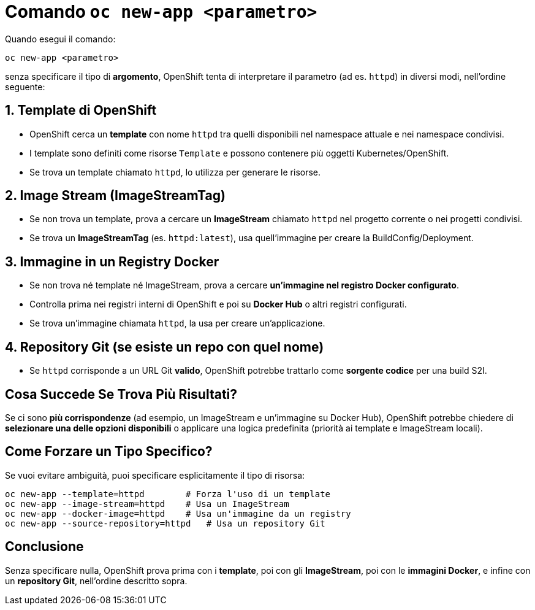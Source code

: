= Comando `oc new-app <parametro>`

Quando esegui il comando:

```sh
oc new-app <parametro>
```

senza specificare il tipo di **argomento**, OpenShift tenta di interpretare il parametro (ad es. `httpd`) in diversi modi, nell'ordine seguente:

== 1. Template di OpenShift
- OpenShift cerca un **template** con nome `httpd` tra quelli disponibili nel namespace attuale e nei namespace condivisi.
- I template sono definiti come risorse `Template` e possono contenere più oggetti Kubernetes/OpenShift.
- Se trova un template chiamato `httpd`, lo utilizza per generare le risorse.

== 2. Image Stream (ImageStreamTag)
- Se non trova un template, prova a cercare un **ImageStream** chiamato `httpd` nel progetto corrente o nei progetti condivisi.
- Se trova un **ImageStreamTag** (es. `httpd:latest`), usa quell'immagine per creare la BuildConfig/Deployment.

== 3. Immagine in un Registry Docker
- Se non trova né template né ImageStream, prova a cercare **un'immagine nel registro Docker configurato**.
- Controlla prima nei registri interni di OpenShift e poi su **Docker Hub** o altri registri configurati.
- Se trova un'immagine chiamata `httpd`, la usa per creare un'applicazione.

== 4. Repository Git (se esiste un repo con quel nome)
- Se `httpd` corrisponde a un URL Git **valido**, OpenShift potrebbe trattarlo come **sorgente codice** per una build S2I.

== Cosa Succede Se Trova Più Risultati?
Se ci sono **più corrispondenze** (ad esempio, un ImageStream e un'immagine su Docker Hub), OpenShift potrebbe chiedere di **selezionare una delle opzioni disponibili** o applicare una logica predefinita (priorità ai template e ImageStream locali).

== Come Forzare un Tipo Specifico?
Se vuoi evitare ambiguità, puoi specificare esplicitamente il tipo di risorsa:

```sh
oc new-app --template=httpd        # Forza l'uso di un template
oc new-app --image-stream=httpd    # Usa un ImageStream
oc new-app --docker-image=httpd    # Usa un'immagine da un registry
oc new-app --source-repository=httpd   # Usa un repository Git
```

== Conclusione
Senza specificare nulla, OpenShift prova prima con i **template**, poi con gli **ImageStream**, poi con le **immagini Docker**, e infine con un **repository Git**, nell'ordine descritto sopra.

